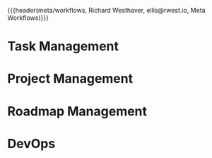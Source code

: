 {{{header(meta/workflows,
Richard Westhaver,
ellis@rwest.io,
Meta Workflows)}}}

* Task Management

* Project Management

* Roadmap Management

* DevOps
